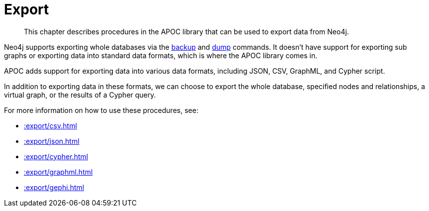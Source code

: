 [[export]]
= Export
:description: This chapter describes procedures in the APOC library that can be used to export data from Neo4j.

[abstract]
--
{description}
--

Neo4j supports exporting whole databases via the https://neo4j.com/docs/operations-manual/current/backup/performing/[backup^] and https://neo4j.com/docs/operations-manual/current/tools/dump-load/[dump^] commands.
It doesn't have support for exporting sub graphs or exporting data into standard data formats, which is where the APOC library comes in.

APOC adds support for exporting data into various data formats, including JSON, CSV, GraphML, and Cypher script.

In addition to exporting data in these formats, we can choose to export the whole database, specified nodes and relationships, a virtual graph, or the results of a Cypher query.

For more information on how to use these procedures, see:

* xref::export/csv.adoc[]
* xref::export/json.adoc[]
* xref::export/cypher.adoc[]
* xref::export/graphml.adoc[]
* xref::export/gephi.adoc[]
